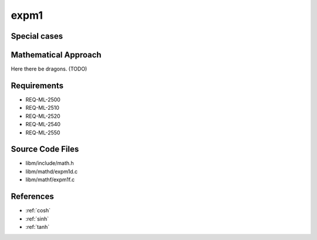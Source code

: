 expm1
~~~~~

.. c:autodoc:: ../libm/mathd/expm1d.c

Special cases
^^^^^^^^^^^^^

+--------------------------+--------------------------+
| x                        | Result                   |
+==========================+==========================+
| :math:`±0`               | :math:`+0`                |
+--------------------------+--------------------------+
| :math:`-Inf`             | :math:`-1`               |
+--------------------------+--------------------------+
| :math:`+Inf`             | :math:`+Inf`             |
+--------------------------+--------------------------+
| :math:`NaN`              | :math:`qNaN`             |
+--------------------------+--------------------------+

Mathematical Approach
^^^^^^^^^^^^^^^^^^^^^

Here there be dragons. (TODO)

Requirements
^^^^^^^^^^^^

* REQ-ML-2500
* REQ-ML-2510
* REQ-ML-2520
* REQ-ML-2540
* REQ-ML-2550

Source Code Files
^^^^^^^^^^^^^^^^^

* libm/include/math.h
* libm/mathd/expm1d.c
* libm/mathf/expm1f.c

References
^^^^^^^^^^

* :ref:`cosh`
* :ref:`sinh`
* :ref:`tanh`
